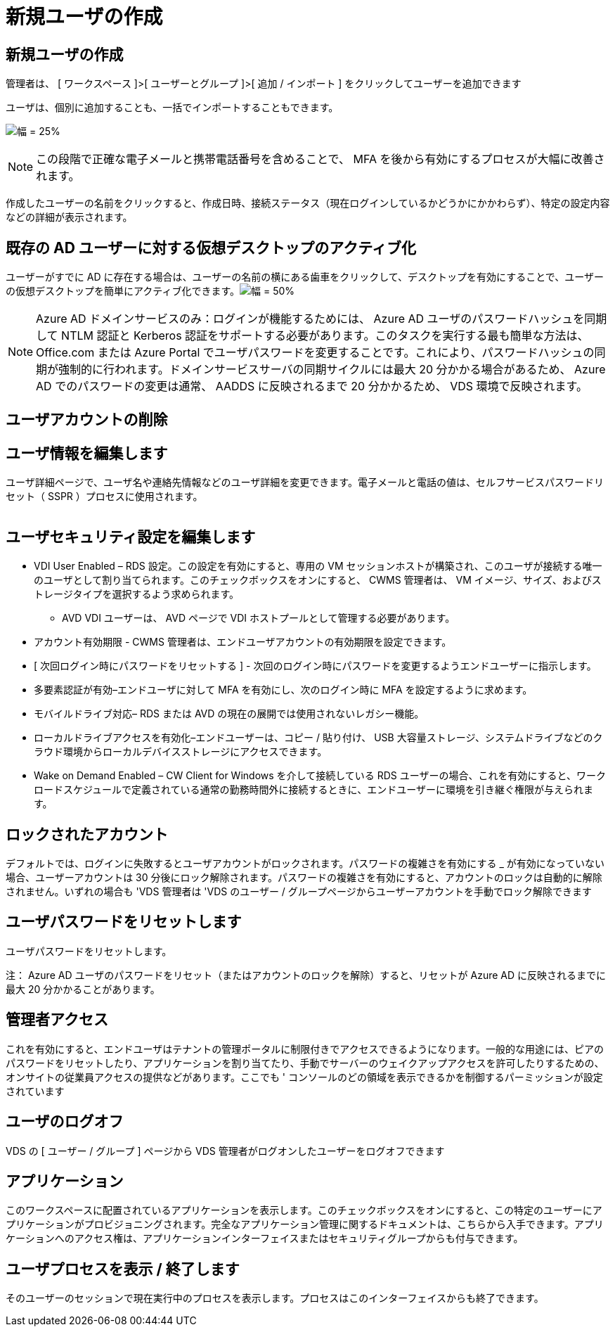 = 新規ユーザの作成
:allow-uri-read: 




== 新規ユーザの作成

管理者は、 [ ワークスペース ]>[ ユーザーとグループ ]>[ 追加 / インポート ] をクリックしてユーザーを追加できます

ユーザは、個別に追加することも、一括でインポートすることもできます。

image:add_import_users.png["幅 = 25%"]


NOTE: この段階で正確な電子メールと携帯電話番号を含めることで、 MFA を後から有効にするプロセスが大幅に改善されます。

作成したユーザーの名前をクリックすると、作成日時、接続ステータス（現在ログインしているかどうかにかかわらず）、特定の設定内容などの詳細が表示されます。



== 既存の AD ユーザーに対する仮想デスクトップのアクティブ化

ユーザーがすでに AD に存在する場合は、ユーザーの名前の横にある歯車をクリックして、デスクトップを有効にすることで、ユーザーの仮想デスクトップを簡単にアクティブ化できます。image:Enable_desktop.png["幅 = 50%"]


NOTE: Azure AD ドメインサービスのみ：ログインが機能するためには、 Azure AD ユーザのパスワードハッシュを同期して NTLM 認証と Kerberos 認証をサポートする必要があります。このタスクを実行する最も簡単な方法は、 Office.com または Azure Portal でユーザパスワードを変更することです。これにより、パスワードハッシュの同期が強制的に行われます。ドメインサービスサーバの同期サイクルには最大 20 分かかる場合があるため、 Azure AD でのパスワードの変更は通常、 AADDS に反映されるまで 20 分かかるため、 VDS 環境で反映されます。



== ユーザアカウントの削除



== ユーザ情報を編集します

ユーザ詳細ページで、ユーザ名や連絡先情報などのユーザ詳細を変更できます。電子メールと電話の値は、セルフサービスパスワードリセット（ SSPR ）プロセスに使用されます。

image:user_detail.png[""]



== ユーザセキュリティ設定を編集します

* VDI User Enabled – RDS 設定。この設定を有効にすると、専用の VM セッションホストが構築され、このユーザが接続する唯一のユーザとして割り当てられます。このチェックボックスをオンにすると、 CWMS 管理者は、 VM イメージ、サイズ、およびストレージタイプを選択するよう求められます。
+
** AVD VDI ユーザーは、 AVD ページで VDI ホストプールとして管理する必要があります。


* アカウント有効期限 - CWMS 管理者は、エンドユーザアカウントの有効期限を設定できます。
* [ 次回ログイン時にパスワードをリセットする ] - 次回のログイン時にパスワードを変更するようエンドユーザーに指示します。
* 多要素認証が有効–エンドユーザに対して MFA を有効にし、次のログイン時に MFA を設定するように求めます。
* モバイルドライブ対応– RDS または AVD の現在の展開では使用されないレガシー機能。
* ローカルドライブアクセスを有効化–エンドユーザーは、コピー / 貼り付け、 USB 大容量ストレージ、システムドライブなどのクラウド環境からローカルデバイスストレージにアクセスできます。
* Wake on Demand Enabled – CW Client for Windows を介して接続している RDS ユーザーの場合、これを有効にすると、ワークロードスケジュールで定義されている通常の勤務時間外に接続するときに、エンドユーザーに環境を引き継ぐ権限が与えられます。




== ロックされたアカウント

デフォルトでは、ログインに失敗するとユーザアカウントがロックされます。パスワードの複雑さを有効にする _ が有効になっていない場合、ユーザーアカウントは 30 分後にロック解除されます。パスワードの複雑さを有効にすると、アカウントのロックは自動的に解除されません。いずれの場合も 'VDS 管理者は 'VDS のユーザー / グループページからユーザーアカウントを手動でロック解除できます



== ユーザパスワードをリセットします

ユーザパスワードをリセットします。

注： Azure AD ユーザのパスワードをリセット（またはアカウントのロックを解除）すると、リセットが Azure AD に反映されるまでに最大 20 分かかることがあります。



== 管理者アクセス

これを有効にすると、エンドユーザはテナントの管理ポータルに制限付きでアクセスできるようになります。一般的な用途には、ピアのパスワードをリセットしたり、アプリケーションを割り当てたり、手動でサーバーのウェイクアップアクセスを許可したりするための、オンサイトの従業員アクセスの提供などがあります。ここでも ' コンソールのどの領域を表示できるかを制御するパーミッションが設定されています



== ユーザのログオフ

VDS の [ ユーザー / グループ ] ページから VDS 管理者がログオンしたユーザーをログオフできます



== アプリケーション

このワークスペースに配置されているアプリケーションを表示します。このチェックボックスをオンにすると、この特定のユーザーにアプリケーションがプロビジョニングされます。完全なアプリケーション管理に関するドキュメントは、こちらから入手できます。アプリケーションへのアクセス権は、アプリケーションインターフェイスまたはセキュリティグループからも付与できます。



== ユーザプロセスを表示 / 終了します

そのユーザーのセッションで現在実行中のプロセスを表示します。プロセスはこのインターフェイスからも終了できます。
